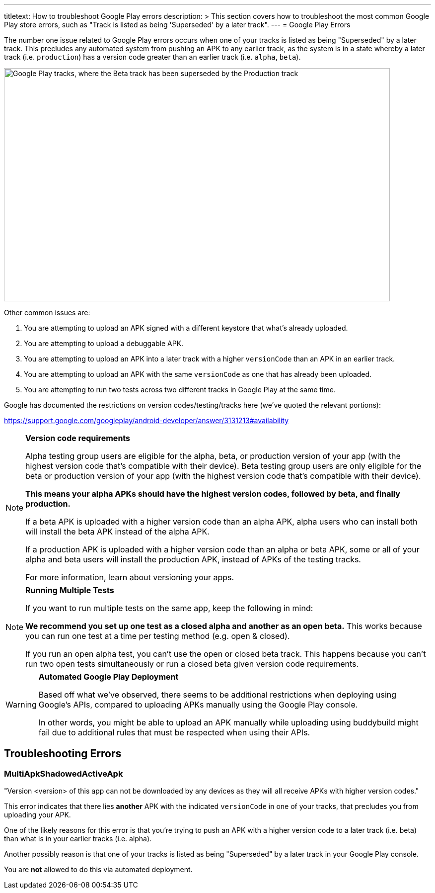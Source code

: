---
titletext: How to troubleshoot Google Play errors
description: >
  This section covers how to troubleshoot the most common Google Play
  store errors, such as "Track is listed as being 'Superseded' by a later
  track".
---
= Google Play Errors

The number one issue related to Google Play errors occurs when one of
your tracks is listed as being "Superseded" by a later track. This
precludes any automated system from pushing an APK to any earlier track,
as the system is in a state whereby a later track (i.e. `production`) has
a version code greater than an earlier track (i.e. `alpha`, `beta`).

image:img/google_play-tracks.png["Google Play tracks, where the Beta
track has been superseded by the Production track", 777, 469]

Other common issues are:

. You are attempting to upload an APK signed with a different keystore
  that what's already uploaded.

. You are attempting to upload a debuggable APK.

. You are attempting to upload an APK into a later track with a higher
  `versionCode` than an APK in an earlier track.

. You are attempting to upload an APK with the same `versionCode` as one
  that has already been uploaded.

. You are attempting to run two tests across two different tracks in
  Google Play at the same time.

Google has documented the restrictions on version codes/testing/tracks
here (we've quoted the relevant portions):

https://support.google.com/googleplay/android-developer/answer/3131213#availability

[NOTE]
======
**Version code requirements**

Alpha testing group users are eligible for the alpha, beta, or
production version of your app (with the highest version code that's
compatible with their device). Beta testing group users are only
eligible for the beta or production version of your app (with the
highest version code that's compatible with their device).

**This means your alpha APKs should have the highest version codes,
followed by beta, and finally production.**

If a beta APK is uploaded with a higher version code than an alpha APK,
alpha users who can install both will install the beta APK instead of
the alpha APK.

If a production APK is uploaded with a higher version code than an alpha
or beta APK, some or all of your alpha and beta users will install the
production APK, instead of APKs of the testing tracks.

For more information, learn about versioning your apps.
======

[NOTE]
======
**Running Multiple Tests**

If you want to run multiple tests on the same app, keep the following in
mind:

**We recommend you set up one test as a closed alpha and another as an
open beta.** This works because you can run one test at a time per
testing method (e.g. open & closed).

If you run an open alpha test, you can't use the open or closed beta
track. This happens because you can't run two open tests simultaneously
or run a closed beta given version code requirements.
======

[WARNING]
=========
**Automated Google Play Deployment**

Based off what we've observed, there seems to be additional restrictions
when deploying using Google's APIs, compared to uploading APKs manually
using the Google Play console.

In other words, you might be able to upload an APK manually while
uploading using buddybuild might fail due to additional rules that must
be respected when using their APIs.
=========

== Troubleshooting Errors

=== MultiApkShadowedActiveApk

"Version <version> of this app can not be downloaded by any devices as
they will all receive APKs with higher version codes."

This error indicates that there lies ***another*** APK with the
indicated `versionCode` in one of your tracks, that precludes you from
uploading your APK.

One of the likely reasons for this error is that you're trying to push
an APK with a higher version code to a later track (i.e. beta) than what
is in your earlier tracks (i.e. alpha).

Another possibly reason is that one of your tracks is listed as being
"Superseded" by a later track in your Google Play console.

You are **not** allowed to do this via automated deployment.

